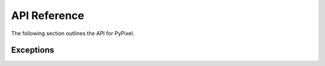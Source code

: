 API Reference
==============
The following section outlines the API for PyPixel.

.. _AchievementData:
.. py:class:: AchievementData(data, cached)

    .. versionadded:: 0.1.9

    Represents Hypixel achievement data.

    :param data: The raw data from the API.
    :type data: dict_

    :param cached: Whether or not the data was retrieved from the cache.
    :type cached: bool_

    .. py:attribute:: raw

        The raw data from the API.

    .. py:attribute:: cached

        Whether or not the data was retrieved from the cache.

    .. py:attribute:: last_updated

        The date and time the achievements were last updated.

    .. py:attribute:: games

        A list of AchievementGame_.




.. _AchievementGame:
.. py:class:: AchievementGame(name, data)

    .. versionadded:: 0.1.9

    Represents a game with achievements.

    :param name: The name of the game.
    :type name: str_

    :param data: The game's achievement data.
    :type data: dict_

    .. py:attribute:: name

        The game's name.

    .. py:attribute:: total_points

        The total amount of achievement points you can earn in the game.

    .. py:attribute:: one_time

        A list of OneTime_.

    .. py:attribute:: tiered

        A list of Tiered_.




.. _Achievement:
.. py:class:: Achievement(data)

    .. versionadded:: 0.1.9

    Represents a Hypixel achievement.

    :param data: The achievement's data.
    :type data: dict_

    .. py:attribute:: name

        The achievement's name.

    .. py:attribute:: description

        The achievement's description.




.. _OneTime:
.. py:class:: OneTime(data)

    .. versionadded:: 0.1.9

    Represents a one-time achievement.

    This inherits from Achievement_.

    :param data: The achievement's data.
    :type data: dict_

    .. py:attribute:: points

        The amount of achievement points the achievement is worth.

    .. py:attribute:: percent_unlocked_game

        The percent of players who played the game the achievement belongs to that have it.

    .. py:attribute:: percent_unlocked_global

        The percent of players across the network that have the achievement.




.. _Tiered:
.. py:class:: Tiered(data)

    .. versionadded:: 0.1.9

    Represents a tiered achievement.

    This inherits from Achievement_.

    :param data: The achievement's data.
    :type data: dict_

    .. py:attribute:: tiers

         A list of AchievementTier_.




.. _AchievementTier:
.. py:class:: AchievementTier(data)

    .. versionadded:: 0.1.9

    Represents an achievement tier in a tiered achievement.

    :param data: The tier's data.
    :type data: dict_

    .. py:attribute:: tier

        The Tier's tier (if that makes sense).

    .. py:attribute:: points

        The amount of points the tier is worth.

    .. py:attribute:: amount

        The amount of ``x`` you have to get for this tier.


.. _Auction:
.. py:class:: Auction(data, cached, hypixel)

    .. versionadded:: 0.2.0

    Represents an auction on the Skyblock Auction House.

    :param data: The auction's data from the API.
    :type data: dict_

    :param cached: Whether or not the data was retrieved from the cache.
    :type cached: bool_

    :param hypixel: The Hypixel class used to make the request.
    :type hypixel: Hypixel_

    .. py:attribute:: raw

        The auction's raw data from the API.

    .. py:attribute:: cached

        Whether or not the data is from the cache.

    .. py:attribute:: id

        The auction's ID.

    .. py:attribute:: auctioneer

        The auctioneer's UUID.

    .. py:attribute:: auctioneer_profile

        The auctioneer's SkyBlock profile ID.

    .. py:attribute:: auctioneer_coop_members

        The members of the auctioneer's coop.

    .. py:attribute:: started

        The date and time that the auction started.

    .. py:attribute:: end

        The date and time that the auction ends at.

    .. py:attribute:: item

        The name of the item being auctioned.

    .. py:attribute:: lore

        The lore of the item being auctioned.

    .. py:attribute:: stripped_lore

        The item's lore, but stripped of formatting.

    .. py:attribute:: extra

        Some extra data on the item being auctioned.

    .. py:attribute:: category

        The category the item is in.

    .. py:attribute:: tier

        The item's tier.

    .. py:attribute:: starting_bid

        The starting bid for the auction. If the auction is a BIN auction, this is the price of the item.

    .. py:attribute:: nbt_data

        The NBT data for the item.

    .. py:attribute:: claimed

        Whether or not the auction has been claimed.

    .. py:attribute:: claimed_bidders

        The bidders that have claimed their coins/items from the auction.

    .. py:attribute:: highest_bid

        The highest bid on the item. If nobody has bid, this will be 0. For BIN auctions, this will always be 0.

    .. py:attribute:: bin

        Whether or not the auction is a BIN auction.

    .. py:attribute:: bids

        A list of bids on the item. For BIN auctions, this will always be an empty list.

    .. py:method:: get_auctioneer()

        |coro|

        Gets the auctioneer's player object.

        :raises PlayerNotFound_: The player couldn't be found for some reason.

        :return: The player from the API.
        :rtype: :ref:`Player<Player>`

.. _AuctionPage:
.. py:class:: AuctionPage(data, cached, hypixel)

    .. versionadded:: 0.2.0

    Represents a page of Skyblock auctions from the Hypixel API.

    :param data: The raw data from the API.
    :type data: dict_

    :param cached: Whether or not the data was retrieved from the cache.
    :type cached: bool_

    :param hypixel: The Hypixel class used to make the request.
    :type hypixel: Hypixel_

    .. py:attribute:: raw

        The raw data from the API.

    .. py:attribute:: page

        The page number.

    .. py:attribute:: total_pages

        The total number of pages.

    .. py:attribute:: total_auctions

        The total number of auctions.

    .. py:attribute:: last_updated

        The date and time that the page was last updated.

    .. py:attribute:: auctions

        A list of Auction_.

.. _Cache:
.. py:class:: Cache(clear_cache_after)

    .. versionchanged:: 0.2.0

    A class used for caching data returned from the api

    :param clear_cache_after: How long data should stay cached for.
    :type clear_cache_after: int_

    .. py:method:: cleanCache()

        |coro|

        Cleans the cache.

    .. py:method:: getFromCache(url)

        |coro|

        Gets the cached url from the cache.

        :return: The cached response. Can also be `None` if the response is not cached.
        :rtype: Optional[dict_]

    .. py:method:: cache(url, data)

        |coro|

        Caches a response.

        :param url: The URL the request was sent to.
        :type url: str_

        :param data: The response as a dict.
        :type data: dict_




.. _Guild:
.. py:class:: Guild(data, cached, hypixel)

    Represents a Hypixel guild.

    :param data: The raw data from the API.
    :type data: dict_

    :param cached: Whether or not the data was retrieved from the cache.
    :type cached: bool_

    :param hypixel: The Hypixel class used to make the request.
    :type hypixel: :ref:`Hypixel<Hypixel>`

    .. py:method:: get_member(member)

        |coro|

        Gets a Player object from a GuildMember

        :param member: The member you want a player object from.
        :type member: :ref:`GuildMember<GuildMember>`

        :return: The retrieved player.
        :rtype: :ref:`Player<Player>`




.. _GuildMember:
.. py:class:: GuildMember(memberdata)

    Represents a Hypixel guild member.

    :param memberdata: A dict containing the member's data.
    :type memberdata: dict_

    .. py:attribute:: uuid

        The player's UUID.

    .. py:attribute:: rank

        The player's guild rank.

    .. py:attribute:: joined

        The date the player joined.

    .. py:attribute:: quest_participation

        The player's quest participation.

    .. py:attribute:: xp_history

        The player's guild XP history.




.. _GuildRank:
.. py:class:: GuildRank(rankdata)

    Represents a Hypixel guild rank.

    :param rankdata: A dict containing the rank's data.
    :type rankdata: dict

    .. py:attribute:: name

        The rank's name.

    .. py:attribute:: default

        A boolean indicating if the rank is the default rank.

    .. py:attribute:: tag

        The rank's tag.

    .. py:attribute:: created

        The date/time the rank was created.

    .. py:attribute:: priority

        The rank's priority in the guild's rank heirarchy.




.. _Hypixel:
.. py:class:: Hypixel(*, api_key, base_url, clear_cache_after, user_agent)

    The main class that will be used for requesting information from the Hypixel API.

    .. versionchanged:: 0.2.0

        Removed the ``validate`` kwarg and added a ``user_agent`` kwarg.

        Added the ``get_auctions`` method.

        Updated ``_send``.


    :param api_key: Your Hypixel API key.
    :type api_key: str_

    :param base_url: The base URL for the Hypixel API. Defaults to ``https://api.hypixel.net/``.
    :type base_url: Optional[str_]

    :param clear_cache_after: How often the cache should clear in seconds.
    :type clear_cache_after: Optional[int_]

    :param user_agent: The user agent to use for requests.
                        This is formatted with your Python version and aiohttp version.
    :type user_agent: Optional[str_]

    .. py:method:: get_player(uuid)

        |coro|

        Gets a player from the Hypixel API using the ``/player`` endpoint.

        :param uuid: The UUID you are requesting player data for.
        :type uuid: str_

        :raises PlayerNotFound_: The player couldn't be found.

        :return: The player from the API.
        :rtype: :ref:`Player<Player>`

    .. py:method:: get_guild(arg, by)

        |coro|

        Gets a guild from the Hypixel API using the ``/guild`` endpoint.

        :param arg: The guild ID or name, or a player UUID.
        :type arg: str_

        :param by: The type of 'arg' you provided.
        :type by: Literal['id', 'name', 'player']

        :raises TypeError_: Invalid 'by' parameter.
        :raises GuildNotFound_: The guild was not found.

        :return: The guild from the API.
        :rtype: :ref:`Guild<Guild>`

    .. py:method:: get_profiles(uuid)

        |coro|

        Gets a player's SkyBlock profiles from the Hypixel API using the ``/skyblock/profiles`` endpoint.

        :param uuid: The player's UUID.
        :type uuid: str_

        :raises PlayerNotFound_: The player's profiles could not be found.

        :return: A list containing the player's profiles.
        :rtype: List[:ref:`SkyBlockProfile<SkyBlockProfile>`]

    .. py:method:: get_auctions(page)

        |coro|

        .. versionadded:: 0.2.0

        Gets a page of auctions from the Hypixel API.

         .. note::

            This does not use your API Key.

        :param page: The page to request.
        :type page: int_

        :return: The page of auctions.
        :rtype: :ref:`AuctionPage<AuctionPage>`

    .. py:method:: get_key(key=None)

        .. versionadded:: 0.1.8

        |coro|

        Gets information on an API Key using the ``/key`` endpoint.

        :param key: The API key you want information for.
                    Defaults to the API key you provided on initialization of the class.
        :type key: Optional[str_]

        :raises KeyNotFound_: The key provided does not exist.

        :return: The data on the API Key
        :rtype: :ref:`APIKey`<APIKey>`

    .. py:method:: get_achievements()

        .. versionadded:: 0.1.9

        |coro|

        Gets every achievement on the Hypixel Network using the ``/resources/achievements`` endpoint.

        .. note::

            This does not use your API Key.

        :raises PyPixelError_: The request failed for some reason.

        :return: An object containing every achievement.
        :rtype: AchievementData_

    .. py:method:: get_name(uuid)

        |coro|

        Gets a player's name from their UUID. This does not use the Hypixel API.

        :param uuid: The player's UUID.
        :type uuid: str_

        :raises PlayerNotFound_: The UUID is invalid.

        :return: The player's name.
        :rtype: str_

    .. py:method:: get_uuid(name)

        |coro|

        Get's a player's UUID from their name.

        :param name: The player's name.
        :type name: str_

        :raises PlayerNotFound_: The name is invalid.

        :return: The player's UUID.
        :rtype: str_

    .. py:method:: _send(url, *, headers, authenticate)

        |coro|

        .. versionchanged:: 0.2.0

            Added a ``header`` kwarg, as well as the ``authenticate`` kwarg.

            This will also add the ``User-Agent`` header to requests.

        Sends a request to the specified url.

        :param url: The URL the request will be sent to.
        :type url: str_

        :param headers: The request headers. Defaults to an empty dict.
        :type headers: Optional[dict_]

        :param authenticate: Whether or not to provide an ``Api-Key`` header with your API Key.
                            If not provided, will provide the ``Api-Key`` header based on the url the
                            request is being sent to.
        :type authenticate: Optional[bool_]

        :raises APIError_: The API returned a ``500`` range status code.
        :raises NotFound_: The API returned a ``404`` status code.
        :raises ClientError_: The API returned a ``400`` range status code.

        :return: The json data from the API, and a boolean value indicating
            whether or not the data was retrieved from the cache.
        :rtype: dict_, bool_




.. _APIKey:
.. py:class:: APIKey(key_data, cached, hypixel):

    .. versionadded:: 0.1.8

    Represents an API Key.

    :param key_data: The raw key data from the API.
    :type key_data: dict

    :param cached: The raw key data from the API.
    :type cached: bool

    :param hypixel: The raw key data from the API.
    :type hypixel: :ref:`Hypixel<Hypixel>`

    .. py:attribute:: cached

        Indicates whether or not the data was retrieved from the cache.

    .. py:attribute:: key

        The API Key

    .. py:attribute:: owner

        The key's owner.

    .. py:attribute::: ratelimit

        The key's ratelimit in requests/min.

    .. py:attribute:: request_past_minute

        The amount of requests made with the key in the past minute.

    .. py:attribute:: total_requests

        The total amount of requests made with the key.

    .. py:method:: get_owner()

        |coro|

        Gets the owner pf the key as a Player object.

        :return: The key's owner.
        :rtype: Player_




.. _Player:
.. py:class:: Player(data, cached, hypixel)

    Represents a Hypixel player.

    :param data: The raw data from the API.
    :type data: dict_

    :param cached: Whether or not the data was retrieved from the cache.
    :type cached: bool_

    :param hypixel: The Hypixel class used to make the request.
    :type hypixel: :ref:`Hypixel<Hypixel>`




.. _PlayerStats:
.. py:class:: PlayerStats(data)

    Base class for a player's statistics.

    :param data: The raw player data from the API.
    :type data: dict_

    .. py:attribute:: skywars

        The player's SkyWars statistics.




.. _Firework:
.. py:class:: Firework(firework)

    Represents a firework. Interesting, right?

    :param firework: The raw firework data.
    :type firework: dict_




.. _SkyWarsStats:
.. py:class:: SkyWarsStats(playerstats)

    Base class for a player's SkyWars stats.

    :param playerstats: The raw player stats data from the API.
    :type playerstats: dict_

    .. py:class:: Overall(stats)

        The player's overall SkyWars stats.

        :param stats: The raw SkyWars stats data from the API.
        :type stats: dict_

    .. py:class:: Solo(stats)

        The player's solo SkyWars stats.

        :param stats: The raw SkyWars stats data from the API.
        :type stats: dict_

        .. py:class:: Normal(stats)

            The player's solo normal SkyWars stats.

            :param stats: The raw SkyWars stats data from the API.
            :type stats: dict_

        .. py:class:: Insane(stats)

            The player's solo insane SkyWars stats.

            :param stats: The raw SkyWars stats data from the API.
            :type stats: dict_

    .. py:class:: Teams(stats)

        The player's teams SkyWars stats.

        :param stats: The raw SkyWars stats data from the API.
        :type stats: dict_

        .. py:class:: Normal(stats)

            The player's teams normal SkyWars stats.

            :param stats: The raw SkyWars stats data from the API.
            :type stats: dict_

        .. py:class:: Insane(stats)

            The player's teams insane SkyWars stats.

            :param stats: The raw SkyWars stats data from the API.
            :type stats: dict_

    .. py:class:: Mega(stats)

        The player's mega SkyWars stats.

        :param stats: The raw SkyWars stats data from the API.
        :type stats: dict_

    .. py:class:: Ranked(stats)

        The player's ranked SkyWars stats.

        :param stats: The raw SkyWars stats data from the API.
        :type stats: dict_

    .. py:class:: Lab(stats)

        The player's laboratory SkyWars stats.

        :param stats: The raw SkyWars stats data from the API.
        :type stats: dict_

        .. py:class:: Solo(stats)

            The player's lab solo SkyWars stats.

            :param stats: The raw SkyWars stats data from the API.
            :type stats: dict_

        .. py:class:: Teams(stats)

            The player's lab teams SkyWars stats.

            :param stats: The raw SkyWars stats data from the API.
            :type stats: dict_




.. _SkyBlockProfile:
.. py:class:: SkyBlockProfile(profiledata, cached, hypixel)

    Represents a SkyBlock profile.

    :param profiledata: The profile's data from the API.
    :type profiledata: dict_

    :param cached: A boolean indicating if the profile's data was retrieved from the cache.
    :type cached: bool_

    :param hypixel: The Hypixel class used to get the profile.
    :type hypixel: Hypixel_

.. _ProfileMember:
.. py:class:: Profilemember(uuid, memberdata, hypixel)

    Represents a member in a SkyBlock profile.

    :param uuid: The member's UUID.
    :type uuid: str_

    :param memberdata: The member's data in the profile.
    :type memberdata: dict_

    :param hypixel: The Hypixel class used to get the profile.
    :type hypixel: Hypixel_

    .. py:method:: get_player()

        |coro|

        Gets the member's player object.

        :raises PlayerNotFound_: The player couldn't be found for some reason.

        :return: The player from the API.
        :rtype: Player_




.. _SkyBlockStats:
.. py:class:: SkyBlockStats(stats)

    Represents a player's SkyBlock Statistics.

    :param stats: The player's stats from their memberdata retrieved from the API.
    :type stats: dict




.. _SkyBlockObjective:
.. py:class:: SkyBlockObjective(objective_name, objective_data)

    Represents a SkyBlock Objective.

    :param objective_name: The name of the objective.
    :type objective_name: str_

    :param objective_data: The objective's data.
    :type objective_data: dict_

    .. py:attribute:: name

        The name of the objective.

    .. py:attribute:: status

        The objective's status.

    .. py:attribute:: progress

        The objective's progress.

    .. py:attribute:: completed_at

        The objective's completion date/time. Can also be ``None`` if not completed.




.. _SkyBlockQuest:
.. py:class:: SkyBlockQuest(quest_name, quest_data)

    Represents a SkyBlock quest.

    :param quest_name: The name of the quest.
    :type quest_name: str_

    :param quest_data: The quest's data.
    :type quest_data: dict_

    .. py:attribute:: name

        The name of the quest.

    .. py:attribute:: status

        The quest's status.

    .. py:attribute:: activated_at

        The quest's activation date/time.

    .. py:attribute:: completed_at

        The quest's completion date/time. Can also be ``None`` if not completed.




.. _SkyBlockSlayer:
.. py:class:: SkyBlockSlayer(slayer, slayer_data)

    Represents a SkyBlock slayer.

    :param slayer: The name of the slayer.
    :type slayer: str_

    :param slayer_data: The slayer's data.
    :type slayer_data: dict_

    .. py:attribute:: slayer

        The name of the slayer.

    .. py:attribute:: claimed_levels

        The player's claimed levels for a slayer.

    .. py:attribute:: xp

        The player's slayer xp.

    .. py:attribute:: level

        The player's slayer level.




.. _SkyBlockPet:
.. py:class:: SkyBlockPet(pet_data)

    Represents a SkyBlock pet.

    :param pet_data: The pet's data.
    :type pet_data: dict_

    .. py:attribute:: uuid

        The pet's UUID, I guess.

    .. py:attribute:: type

        The pet's type.

    .. py:attribute:: xp

        The pet's XP.

    .. py:attribute:: active

        A boolean indicating whether or not the pet is active.

    .. py:attribute:: tier

        The pet's tier

    .. py:attribute:: held_item

        The item the pet is holding.

    .. py:attribute:: candy_used

        The candy used on the pet.

    .. py:attribute:: skin

        The pet's skin.


Exceptions
***********

.. versionchanged:: 0.1.8

    These exceptions are now actually used.

    Oh also the parameters changed.


.. _PyPixelError:
.. py:exception:: PyPixelError(*args)

    Base exception class for PyPixel.

.. _HTTPException:
.. py:exception:: HTTPException

    Base exception class for when the API returns an http error code.

    :param status_code: The status code returned by the API.
    :type status_code: int_

    :param reason: The reason the request failed.
    :type reason: str_

    :param url: The url the request was sent to.
    :type url: str_

    :param data: The JSON data returned from the request, if any.
    :type data: Optional[dict_]

.. _APIError:
.. py:exception:: APIError

    Exception that's thrown when the API returns a 500 range status code.

    :param status_code: The status code returned by the API.
    :type status_code: int_

    :param reason: The reason the request failed.
    :type reason: str_

    :param url: The url the request was sent to.
    :type url: str_

    :param data: The JSON data returned from the request, if any.
    :type data: Optional[dict_]

.. _ClientError:
.. py:exception:: ClientError

    Exception that's thrown when the API returns a 400 range status code.

    :param status_code: The status code returned by the API.
    :type status_code: int_

    :param reason: The reason the request failed.
    :type reason: str_

    :param url: The url the request was sent to.
    :type url: str_

    :param data: The JSON data returned from the request, if any.
    :type data: Optional[dict_]

.. _NotFound:
.. py:exception:: NotFound

    Exception thats thrown when the API returns a 404 status code.

    :param reason: The reason the request failed.
    :type reason: str_

    :param url: The url the request was sent to.
    :type url: str_

    :param data: The JSON data returned from the request, if any.
    :type data: Optional[dict_]

.. _PlayerNotFound:
.. py:exception:: PlayerNotFound(reason)

    Exception thats thrown when a player couldn't be found.

    :param reason: The reason the player couldn't be found.
    :type reason: str_

    :param url: The url the request was sent to.
    :type url: str_

    :param data: The JSON data returned from the request, if any.
    :type data: Optional[dict_]

.. _GuildNotFound:
.. py:exception:: GuildNotFound(reason)

    Exception thats thrown when a guild couldn't be found.

    :param reason: The reason the guild couldn't be found.
    :type reason: str_

    :param url: The url the request was sent to.
    :type url: str_

    :param data: The JSON data returned from the request, if any.
    :type data: Optional[dict_]

.. _KeyNotFound:
.. py:exception:: KeyNotFound(reason, url, data)

    .. versionadded:: 0.1.8

    Exception thats thrown when an API Key couldn't be found.

    :param reason: The reason the key couldn't be found.
    :type reason: str_

    :param url: The url the request was sent to.
    :type url: str_

    :param data: The JSON data returned from the request, if any.
    :type data: Optional[dict_]

.. |coro| replace:: This function is a coroutine_.
.. _TypeError: https://docs.python.org/3/library/exceptions.html#TypeError
.. _coroutine: https://docs.python.org/3/library/asyncio-task.html#coroutine
.. _dict: https://docs.python.org/3/library/stdtypes.html#dict
.. _str: https://docs.python.org/3/library/stdtypes.html#str
.. _int: https://docs.python.org/3/library/functions.html#int
.. _bool: https://docs.python.org/3/library/functions.html#bool